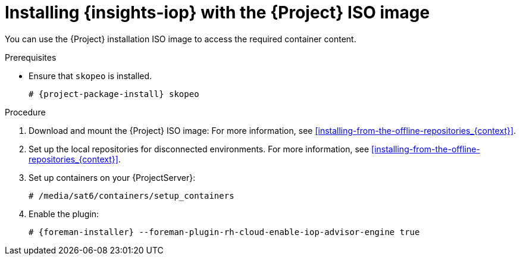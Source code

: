 :_mod-docs-content-type: PROCEDURE

[id="installing-insights-iop-with-the-{project-context}-iso-image"]
= Installing {insights-iop} with the {Project} ISO image

You can use the {Project} installation ISO image to access the required container content.  

.Prerequisites
* Ensure that `skopeo` is installed.
ifdef::satellite[]
For more information, see {RHELDocsBaseURL}9/html/building_running_and_managing_containers/assembly_starting-with-containers_building-running-and-managing-containers#proc_getting-container-tools_assembly_starting-with-containers[Getting container tools] in _{RHEL}{nbsp}9 Building, running, and managing containers_.
endif::[]
ifndef::satellite[]
+
[options="nowrap", subs="+quotes,verbatim,attributes"]
----
# {project-package-install} skopeo
----
endif::[]

.Procedure
. Download and mount the {Project} ISO image:
For more information, see xref:installing-from-the-offline-repositories_{context}[].
. Set up the local repositories for disconnected environments. 
For more information, see xref:installing-from-the-offline-repositories_{context}[].
. Set up containers on your {ProjectServer}:
+
[options="nowrap", subs="+quotes,verbatim,attributes"]
----
# /media/sat6/containers/setup_containers
----
. Enable the plugin:
+
[options="nowrap", subs="+quotes,verbatim,attributes"]
----
# {foreman-installer} --foreman-plugin-rh-cloud-enable-iop-advisor-engine true
----
